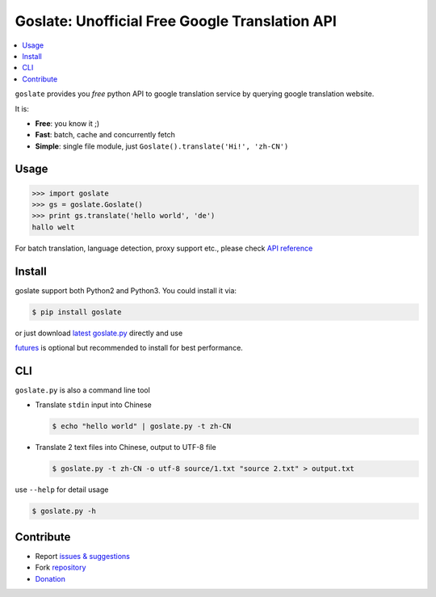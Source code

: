 Goslate: Unofficial Free Google Translation API
##################################################

.. contents:: :local:

``goslate`` provides you *free* python API to google translation service by querying google translation website.

It is:

- **Free**: you know it ;)
- **Fast**: batch, cache and concurrently fetch
- **Simple**: single file module, just ``Goslate().translate('Hi!', 'zh-CN')``


Usage
======

.. sourcecode:: python

 >>> import goslate
 >>> gs = goslate.Goslate()
 >>> print gs.translate('hello world', 'de')
 hallo welt

 
For batch translation, language detection, proxy support etc., please check `API reference <http://pythonhosted.org/goslate/#module-goslate>`_
 
 
Install
========

goslate support both Python2 and Python3. You could install it via:


.. sourcecode:: bash
  
  $ pip install goslate

 
or just download `latest goslate.py <https://bitbucket.org/zhuoqiang/goslate/raw/tip/goslate.py>`_ directly and use

`futures <https://pypi.python.org/pypi/futures>`_ is optional but recommended to install for best performance.


CLI
===========

``goslate.py`` is also a command line tool
    
- Translate ``stdin`` input into Chinese

  .. sourcecode:: bash
  
     $ echo "hello world" | goslate.py -t zh-CN

- Translate 2 text files into Chinese, output to UTF-8 file

  .. sourcecode:: bash
  
     $ goslate.py -t zh-CN -o utf-8 source/1.txt "source 2.txt" > output.txt

     
use ``--help`` for detail usage
     
.. sourcecode:: bash
  
   $ goslate.py -h
     
     
Contribute
===========     

- Report `issues & suggestions <https://bitbucket.org/zhuoqiang/goslate/issues>`_
- Fork `repository <https://bitbucket.org/zhuoqiang/goslate>`_
- `Donation <http://pythonhosted.org/goslate/#donate>`_
